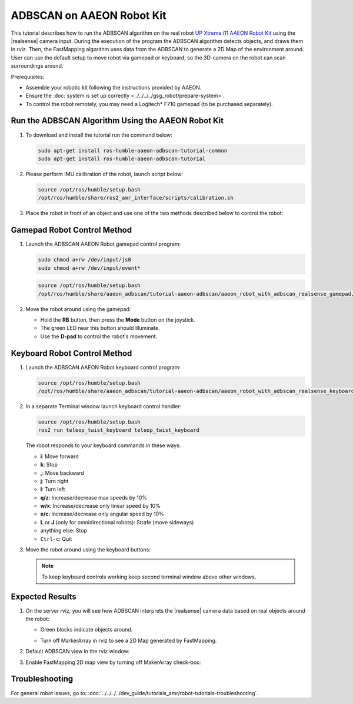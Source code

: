 ADBSCAN on AAEON Robot Kit
=====================================

This tutorial describes how to run the ADBSCAN algorithm on the real robot `UP Xtreme i11 AAEON Robot Kit <https://up-shop.org/up-xtreme-i11-robotic-kit.html>`__ using the |realsense| camera input.
During the execution of the program the ADBSCAN algorithm detects objects, and draws them in rviz. Then, the FastMapping algorithm uses data from the ADBSCAN to generate a 2D Map of the environment around.
User can use the default setup to move robot via gamepad or keyboard, so the 3D-camera on the robot can scan surroundings around.

Prerequisites:

- Assemble your robotic kit following the instructions provided by AAEON.

- Ensure the :doc:`system is set up correctly <../../../../gsg_robot/prepare-system>`.

- To control the robot remotely, you may need a Logitech* F710 gamepad (to be purchased separately).


Run the ADBSCAN Algorithm Using the AAEON Robot Kit
---------------------------------------------------------


#. To download and install the tutorial run the command below:

   .. code-block:: bash

      sudo apt-get install ros-humble-aaeon-adbscan-tutorial-common
      sudo apt-get install ros-humble-aaeon-adbscan-tutorial

#. Please perform IMU calibration of the robot, launch script below:

   .. code-block:: bash

      source /opt/ros/humble/setup.bash
      /opt/ros/humble/share/ros2_amr_interface/scripts/calibration.sh

#. Place the robot in front of an object and use one of the two methods
   described below to control the robot:

   .. image:: ../../../../images/adbscan_aaeon_object_s.png
      :width: 600

Gamepad Robot Control Method
---------------------------------------------------------


#. Launch the ADBSCAN AAEON Robot gamepad control program:

   .. code-block:: bash

      sudo chmod a+rw /dev/input/js0
      sudo chmod a+rw /dev/input/event*

   .. code-block:: bash

      source /opt/ros/humble/setup.bash
      /opt/ros/humble/share/aaeon_adbscan/tutorial-aaeon-adbscan/aaeon_robot_with_adbscan_realsense_gamepad.sh


#. Move the robot around using the gamepad:

   .. image:: ../../../../images/gamepad_Logitech_F710_v2.png
      :width: 600

   -  Hold the **RB** button, then press the **Mode** button on the joystick.

   -  The green LED near this button should illuminate.

   -  Use the **D-pad** to control the robot's movement.

   .. image:: ../../../../images/adbscan_aaeon_gamepad_control.gif
      :width: 600

Keyboard Robot Control Method
---------------------------------------------------------


#. Launch the ADBSCAN AAEON Robot keyboard control program:

   .. code-block:: bash

      source /opt/ros/humble/setup.bash
      /opt/ros/humble/share/aaeon_adbscan/tutorial-aaeon-adbscan/aaeon_robot_with_adbscan_realsense_keyboard.sh

#. In a separate Terminal window launch keyboard control handler:

   .. code-block:: bash

      source /opt/ros/humble/setup.bash
      ros2 run teleop_twist_keyboard teleop_twist_keyboard

   The robot responds to your keyboard commands in these ways:

   -  **i**: Move forward

   -  **k**: Stop

   -  **,**: Move backward

   -  **j**: Turn right

   -  **l**: Turn left

   -  **q/z**: Increase/decrease max speeds by 10%

   -  **w/x**: Increase/decrease only linear speed by 10%

   -  **e/c**: Increase/decrease only angular speed by 10%

   -  **L** or **J** (only for omnidirectional robots): Strafe (move sideways)

   -  anything else: Stop

   -  ``Ctrl-c``: Quit


#. Move the robot around using the keyboard buttons:

   .. image:: ../../../../images/adbscan_aaeon_keyboard_control.gif
      :width: 600


   .. note::

      To keep keyboard controls working keep second terminal window above other windows. 

   .. image:: ../../../../images/adbscan_aaeon_pic4.png
      :width: 600


Expected Results
---------------------------------------------------------


#. On the server rviz, you will see how ADBSCAN interprets
   the |realsense| camera data based on real objects around the robot:

   -  Green blocks indicate objects around.
           .. image:: ../../../../images/adbscan_aaeon_pic1.png
              :width: 800


   -  Turn off MarkerArray in rviz to see a 2D Map generated by FastMapping.
           .. image:: ../../../../images/adbscan_aaeon_pic2.png
              :width: 800


#. Default ADBSCAN view in the rviz window:

   .. image:: ../../../../images/adbscan_aaeon_3d_map.gif
      :width: 800


#. Enable FastMapping 2D map view by turning off MakerArray check-box:

   .. image:: ../../../../images/adbscan_aaeon_2d_map.gif
      :width: 800


Troubleshooting
----------------------------

For general robot issues, go to: :doc:`../../../../dev_guide/tutorials_amr/robot-tutorials-troubleshooting`.
